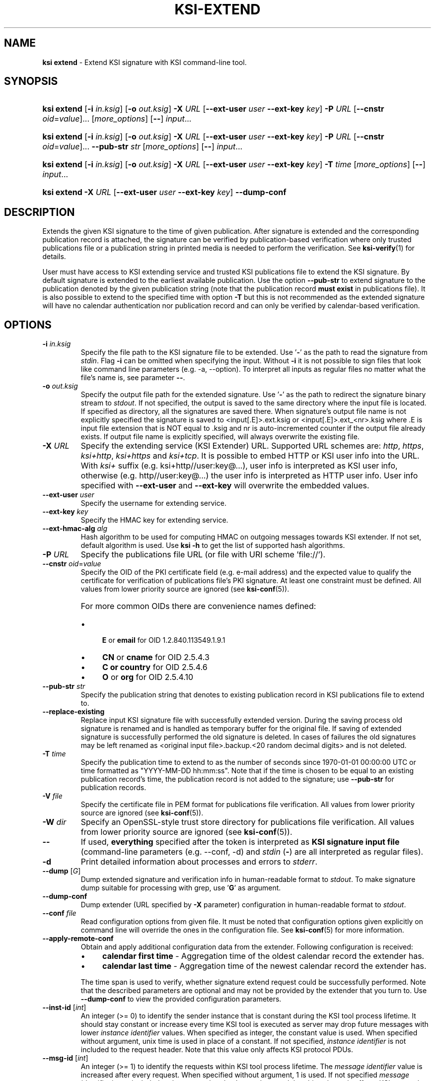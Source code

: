 .TH KSI-EXTEND 1
.\"
.SH NAME
\fBksi extend \fR- Extend KSI signature with KSI command-line tool.
.\"
.SH SYNOPSIS
.HP 4
\fBksi extend \fR[\fB-i \fIin.ksig\fR] [\fB-o \fIout.ksig\fR] \fB-X \fIURL \fR[\fB--ext-user \fIuser \fB--ext-key \fIkey\fR] \fB-P \fIURL \fR[\fB--cnstr \fIoid\fR=\fIvalue\fR]... [\fImore_options\fR] [\fB--\fR] \fIinput\fR...
.HP 4
\fBksi extend \fR[\fB-i \fIin.ksig\fR] [\fB-o \fIout.ksig\fR] \fB-X \fIURL \fR[\fB--ext-user \fIuser \fB--ext-key \fIkey\fR] \fB-P \fIURL \fR[\fB--cnstr \fIoid\fR=\fIvalue\fR]... \fB--pub-str \fIstr \fR[\fImore_options\fR] [\fB--\fR] \fIinput\fR...
.HP 4
\fBksi extend \fR[\fB-i \fIin.ksig\fR] [\fB-o \fIout.ksig\fR] \fB-X \fIURL \fR[\fB--ext-user \fIuser \fB--ext-key \fIkey\fR] \fB-T \fItime \fR[\fImore_options\fR] [\fB--\fR] \fIinput\fR...
.HP 4
\fBksi extend -X \fIURL \fR[\fB--ext-user \fIuser \fB--ext-key \fIkey\fR] \fB--dump-conf
.\"
.SH DESCRIPTION
Extends the given KSI signature to the time of given publication. After signature is extended and the corresponding publication record is attached, the signature can be verified by publication-based verification where only trusted publications file or a publication string in printed media is needed to perform the verification. See \fBksi-verify\fR(1) for details.
.LP
User must have access to KSI extending service and trusted KSI publications file to extend the KSI signature. By default signature is extended to the earliest available publication. Use the option \fB--pub-str\fR to extend signature to the publication denoted by the given publication string (note that the publication record \fBmust exist\fR in publications file). It is also possible to extend to the specified time with option \fB-T\fR but this is not recommended as the extended signature will have no calendar authentication nor publication record and can only be verified by calendar-based verification.
.\"
.SH OPTIONS
.TP
\fB-i \fIin.ksig\fR
Specify the file path to the KSI signature file to be extended. Use '\fB-\fR' as the path to read the signature from \fIstdin\fR.
.\"
Flag \fB-i\fR can be omitted when specifying the input. Without \fB-i\fR it is not possible to sign files that look like command line parameters (e.g. -a, --option). To interpret all inputs as regular files no matter what the file's name is, see parameter \fB--\fR.
.\"
.TP
\fB-o \fIout.ksig\fR
Specify the output file path for the extended signature. Use '\fB-\fR' as the path to redirect the signature binary stream to \fIstdout\fR. If not specified, the output is saved to the same directory where the input file is located. If specified as directory, all the signatures are saved there. When signature's output file name is not explicitly specified the signature is saved to <input[.E]>.ext.ksig or <input[.E]>.ext_<nr>.ksig where .E is input file extension that is NOT equal to .ksig and nr is auto-incremented counter if the output file already exists. If output file name is explicitly specified, will always overwrite the existing file.
.\"
.TP
\fB-X \fIURL\fR
Specify the extending service (KSI Extender) URL. Supported URL schemes are: \fIhttp\fR, \fIhttps\fR, \fIksi+http\fR, \fIksi+https\fR and \fIksi+tcp\fR. It is possible to embed HTTP or KSI user info into the URL. With \fIksi+\fR suffix (e.g. ksi+http//user:key@...), user info is interpreted as KSI user info, otherwise (e.g. http//user:key@...) the user info is interpreted as HTTP user info. User info specified with \fB--ext-user\fR and \fB--ext-key\fR will overwrite the embedded values.
.\"
.TP
\fB--ext-user \fIuser\fR
Specify the username for extending service.
.\"
.TP
\fB--ext-key \fIkey\fR
Specify the HMAC key for extending service.
.\"
.TP
\fB--ext-hmac-alg \fIalg\fR
Hash algorithm to be used for computing HMAC on outgoing messages towards KSI extender. If not set, default algorithm is used. Use \fBksi -h \fRto get the list of supported hash algorithms.
.\"
.TP
\fB-P \fIURL\fR
Specify the publications file URL (or file with URI scheme 'file://').
.\"
.TP
\fB--cnstr \fIoid\fR=\fIvalue\fR
Specify the OID of the PKI certificate field (e.g. e-mail address) and the expected value to qualify the certificate for verification of publications file's PKI signature. At least one constraint must be defined. All values from lower priority source are ignored (see \fBksi-conf\fR(5)).
.RS
.HP 0
For more common OIDs there are convenience names defined:
.IP \(bu 4
\fBE\fR or \fBemail\fR for OID 1.2.840.113549.1.9.1
.IP \(bu 4
\fBCN\fR or \fBcname\fR for OID 2.5.4.3
.IP \(bu 4
\fBC or \fBcountry\fR for OID 2.5.4.6
.IP \(bu 4
\fBO\fR or \fBorg\fR for OID 2.5.4.10
.RE
.\"
.TP
\fB--pub-str \fIstr\fR
Specify the publication string that denotes to existing publication record in KSI publications file to extend to.
.\"
.TP
\fB--replace-existing \fR
Replace input KSI signature file with successfully extended version. During the saving process old signature is renamed and is handled as temporary buffer for the original file. If saving of extended signature is successfully performed the old signature is deleted. In cases of failures the old signatures may be left renamed as <original input file>.backup.<20 random decimal digits> and is not deleted.
.\"
.TP
\fB-T \fItime\fR
Specify the publication time to extend to as the number of seconds since 1970-01-01 00:00:00 UTC or time formatted as "YYYY-MM-DD hh:mm:ss". Note that if the time is chosen to be equal to an existing publication record's time, the publication record is not added to the signature; use \fB--pub-str\fR for publication records.
.\"
.TP
\fB-V \fIfile\fR
Specify the certificate file in PEM format for publications file verification. All values from lower priority source are ignored (see \fBksi-conf\fR(5)).
.\"
.TP
\fB-W \fIdir\fR
Specify an OpenSSL-style trust store directory for publications file verification. All values from lower priority source are ignored (see \fBksi-conf\fR(5)).
.\"
.TP
\fB--\fR
If used, \fBeverything\fR specified after the token is interpreted as \fBKSI signature input file\fR (command-line parameters (e.g. --conf, -d) and \fIstdin\fR (\fB-\fR) are all interpreted as regular files).
.\"
.TP
\fB-d\fR
Print detailed information about processes and errors to \fIstderr\fR.
.\"
.TP
\fB--dump \fR[\fIG\fR]
Dump extended signature and verification info in human-readable format to \fIstdout\fR. To make signature dump suitable for processing with grep, use '\fBG\fR' as argument.
.\"
.TP
\fB--dump-conf\fR
Dump extender (URL specified by \fB-X\fR parameter) configuration in human-readable format to \fIstdout\fR.
.\"
.TP
\fB--conf \fIfile\fR
Read configuration options from given file. It must be noted that configuration options given explicitly on command line will override the ones in the configuration file. See \fBksi-conf\fR(5) for more information.
.\"
.TP
\fB--apply-remote-conf\fR
Obtain and apply additional configuration data from the extender. Following configuration is received:
.RS
.IP \(bu 4
\fBcalendar first time\fR - Aggregation time of the oldest calendar record the extender has.
.LP
.IP \(bu 4
\fBcalendar last time\fR - Aggregation time of the newest calendar record the extender has.
.LP
The time span is used to verify, whether signature extend request could be successfully performed. Note that the described parameters are optional and may not be provided by the extender that you turn to. Use \fB--dump-conf\fR to view the provided configuration parameters.
.\"
.RE
.TP
\fB--inst-id \fR[\fIint\fR]
An integer (>= 0) to identify the sender instance that is constant during the KSI tool process lifetime. It should stay constant or increase every time KSI tool is executed as server may drop future messages with lower \fIinstance identifier\fR values. When specified as integer, the constant value is used. When specified without argument, unix time is used in place of a constant. If not specified, \fIinstance identifier\fR is not included to the request header. Note that this value only affects KSI protocol PDUs.
.\"
.TP
\fB--msg-id \fR[\fIint\fR]
An integer (>= 1) to identify the requests within KSI tool process lifetime. The \fImessage identifier\fR value is increased after every request. When specified without argument, 1 is used. If not specified \fImessage identifier\fR is not included to the request header. It must be noted that this value only affects KSI protocol PDUs.
.\"
.TP
\fB--log \fIfile\fR
Write \fBlibksi\fR log to given file. Use '\fB-\fR' as file name to redirect log to \fIstdout\fR.
.br
.\"
.SH EXIT STATUS
See \fBksi\fR(1) for more information.
.\"
.SH EXAMPLES
In the following examples it is assumed that KSI service configuration (URLs, access credentials) options and trusted publications file are defined. See \fBksi-conf\fR(5) for more information.
.\"
.TP 2
\fB1
\fRTo extend a signature \fIsig.ksig\fR to the earliest available publication and save it as \fIext.ksig\fR:
.LP
.RS 4
\fBksi extend -i \fIsig.ksig \fB-o \fIext.ksig
.RE
.\"
.TP 2
\fB2
\fRTo extend a signature \fIsig.ksig\fR to specified publication (the publication string available from Financial Times, ISSN: 0307-1766, 2016-03-17 given as example). Note that the publication must exist in the trusted publications file:
.LP
.RS 4
\fBksi extend -i \fIsig.ksig \fB-o \fIext.ksig \fB--pub-str \fIAAAAAA-CW45II-AAKWRK-F7FBNM-KB6FNV-DYYFW7-PJQN6F-JKZWBQ-3OQYZO-HCB7RA-YNYAGA-ODRL2V
.RE
.\"
.TP 2
\fB3
\fRTo extend a signature \fIsig.ksig\fR to specified calendar time \fI2015-05-05 00:00:00 \fRand save it as \fIext.ksig\fR:
.LP
.RS 4
\fBksi extend -i \fIsig.ksig \fB-o \fIext.ksig \fB-T \fI"2015-05-05 00:00:00"
.RE
.\"
.TP 2
\fB4
\fRTo extend all signatures matching the pattern \fI*.ksig\fR to specified publication (see https://twitter.com/Guardtime/status/799214699296346112) \fRand save the output to the same directory where the input file is located (with altered file extension \fIext.ksig\fR). Note that the publication must exist in the trusted publications file:
.LP
.RS 4
\fBksi extend \fI*.ksig \fB--pub-str \fIAAAAAA-CYFJIA-AALGBS-ED4BKO-CMKY7Z-OMMBA5-NT6SJB-ZM677Q-JKCQAW-3OXD3O-OERGEO-DWJRYN\fR
.RE
.\"
.TP 2
\fB5
\fRSame as \fIExample 2\fR. In addition verify that the \fIextend to \fRtime matches the calendar interval available in the extender:
.LP
.RS 4
\fBksi extend -i \fIsig.ksig \fB-o \fIext.ksig \fB--pub-str \fIAAAAAA-CW45II-AAKWRK-F7FBNM-KB6FNV-DYYFW7-PJQN6F-JKZWBQ-3OQYZO-HCB7RA-YNYAGA-ODRL2V\fB --apply-remote-conf\fR
.RE
.\"
.TP 2
\fB6
Dump extender configuration in human-readable format to stdout:
.LP
.RS 4
\fBksi extend -X \fIhttp://example.gateway.com:8010/gt-extendingservice\fB --dump-conf\fR
.RE
.\"
.SH ENVIRONMENT
Use the environment variable \fBKSI_CONF\fR to define the default configuration file. See \fBksi-conf\fR(5) for more information.
.LP
.\"
.SH AUTHOR
Guardtime AS, http://www.guardtime.com/
.LP
.\"
.SH SEE ALSO
\fBksi\fR(1), \fBksi-sign\fR(1), \fBksi-verify\fR(1), \fBksi-pubfile\fR(1), \fBksi-conf\fR(5)
